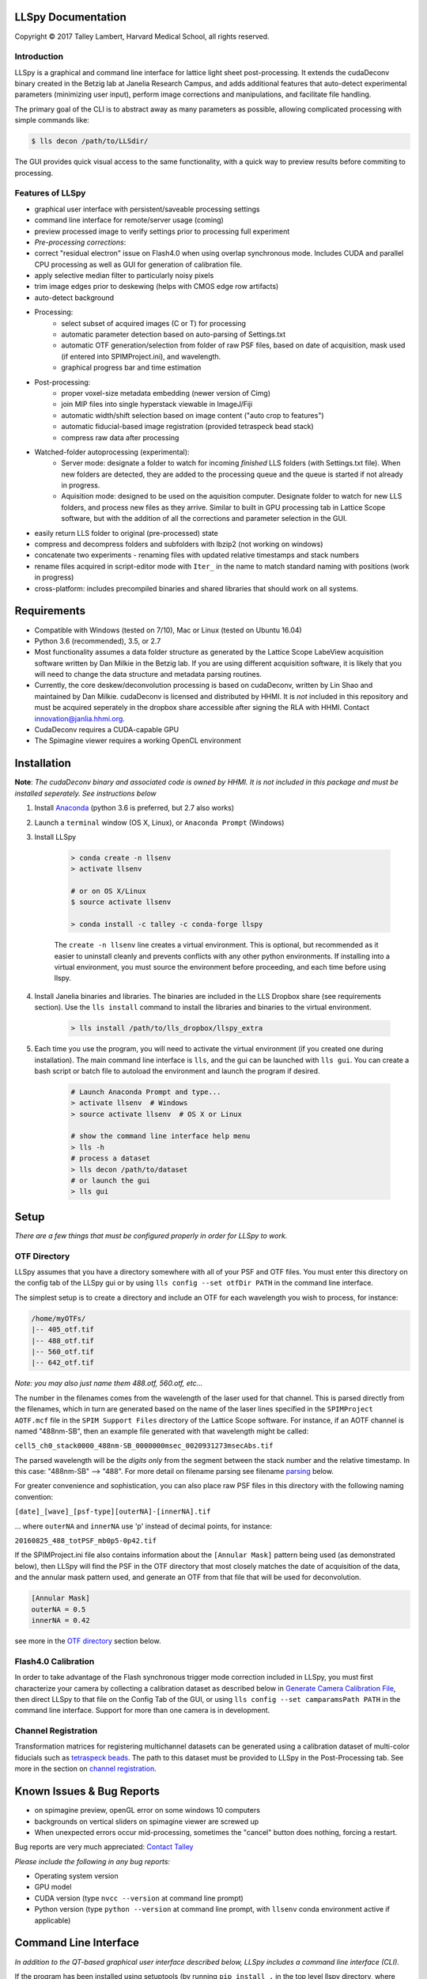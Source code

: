 

LLSpy Documentation
===================

.. |copy|   unicode:: U+000A9

Copyright |copy| 2017 Talley Lambert, Harvard Medical School, all rights reserved.

|ImageLink|_

.. |ImageLink| image:: http://cbmf.hms.harvard.edu/wp-content/uploads/2015/07/logo-horizontal-small.png
.. _ImageLink: http://cbmf.hms.harvard.edu/lattice-light-sheet/


Introduction
------------

LLSpy is a graphical and command line interface for lattice light sheet post-processing. It extends the cudaDeconv binary created in the Betzig lab at Janelia Research Campus, and adds additional features that auto-detect experimental parameters (minimizing user input), perform image corrections and manipulations, and facilitate file handling.

The primary goal of the CLI is to abstract away as many parameters as possible, allowing complicated processing with simple commands like:

.. code:: bash

  $ lls decon /path/to/LLSdir/

The GUI provides quick visual access to the same functionality, with a quick way to preview results before commiting to processing.

.. image:: http://cbmf.hms.harvard.edu/wp-content/uploads/2017/09/gui.png
    :height: 825 px
    :width: 615 px
    :scale: 100%
    :alt: alternate text
    :align: center


Features of LLSpy
-----------------

* graphical user interface with persistent/saveable processing settings
* command line interface for remote/server usage (coming)
* preview processed image to verify settings prior to processing full experiment
* *Pre-processing corrections*:
* correct "residual electron" issue on Flash4.0 when using overlap synchronous mode.  Includes CUDA and parallel CPU processing as well as GUI for generation of calibration file.
* apply selective median filter to particularly noisy pixels
* trim image edges prior to deskewing (helps with CMOS edge row artifacts)
* auto-detect background
* Processing:
    * select subset of acquired images (C or T) for processing
    * automatic parameter detection based on auto-parsing of Settings.txt
    * automatic OTF generation/selection from folder of raw PSF files, based on date of acquisition, mask used (if entered into SPIMProject.ini), and wavelength.
    * graphical progress bar and time estimation
* Post-processing:
    * proper voxel-size metadata embedding (newer version of Cimg)
    * join MIP files into single hyperstack viewable in ImageJ/Fiji
    * automatic width/shift selection based on image content ("auto crop to features")
    * automatic fiducial-based image registration (provided tetraspeck bead stack)
    * compress raw data after processing
* Watched-folder autoprocessing (experimental):
    * Server mode: designate a folder to watch for incoming *finished* LLS folders (with Settings.txt file).  When new folders are detected, they are added to the processing queue and the queue is started if not already in progress.
    * Aquisition mode: designed to be used on the aquisition computer.  Designate folder to watch for new LLS folders, and process new files as they arrive.  Similar to built in GPU processing tab in Lattice Scope software, but with the addition of all the corrections and parameter selection in the GUI.
* easily return LLS folder to original (pre-processed) state
* compress and decompress folders and subfolders with lbzip2 (not working on windows)
* concatenate two experiments - renaming files with updated relative timestamps and stack numbers
* rename files acquired in script-editor mode with ``Iter_`` in the name to match standard naming with positions (work in progress)
* cross-platform: includes precompiled binaries and shared libraries that should work on all systems.


Requirements
============

* Compatible with Windows (tested on 7/10), Mac or Linux (tested on Ubuntu 16.04)
* Python 3.6 (recommended), 3.5, or 2.7
* Most functionality assumes a data folder structure as generated by the Lattice Scope LabeView acquisition software written by Dan Milkie in the Betzig lab.  If you are using different acquisition software, it is likely that you will need to change the data structure and metadata parsing routines.
* Currently, the core deskew/deconvolution processing is based on cudaDeconv, written by Lin Shao and maintained by Dan Milkie.  cudaDeconv is licensed and distributed by HHMI.  It is *not* included in this repository and must be acquired seperately in the dropbox share accessible after signing the RLA with HHMI.  Contact `innovation@janlia.hhmi.org <mailto:innovation@janlia.hhmi.org>`_.
* CudaDeconv requires a CUDA-capable GPU
* The Spimagine viewer requires a working OpenCL environment


Installation
============

**Note**: *The cudaDeconv binary and associated code is owned by HHMI.  It is not included in this package and must be installed seperately.  See instructions below*


#. Install `Anaconda <https://www.anaconda.com/download/>`_ (python 3.6 is preferred, but 2.7 also works)
#. Launch a ``terminal`` window (OS X, Linux), or ``Anaconda Prompt`` (Windows)
#. Install LLSpy

    .. code:: bash

        > conda create -n llsenv
        > activate llsenv

        # or on OS X/Linux
        $ source activate llsenv

        > conda install -c talley -c conda-forge llspy

    The ``create -n llsenv`` line creates a virtual environment.  This is optional, but recommended as it easier to uninstall cleanly and prevents conflicts with any other python environments.  If installing into a virtual environment, you must source the environment before proceeding, and each time before using llspy.

#. Install Janelia binaries and libraries.  The binaries are included in the LLS Dropbox share (see requirements section).  Use the ``lls install`` command to install the libraries and binaries to the virtual environment.

    .. code:: bash

        > lls install /path/to/lls_dropbox/llspy_extra

#. Each time you use the program, you will need to activate the virtual environment (if you created one during installation).  The main command line interface is ``lls``, and the gui can be launched with ``lls gui``.  You can create a bash script or batch file to autoload the environment and launch the program if desired.

    .. code:: bash

        # Launch Anaconda Prompt and type...
        > activate llsenv  # Windows
        > source activate llsenv  # OS X or Linux

        # show the command line interface help menu
        > lls -h
        # process a dataset
        > lls decon /path/to/dataset
        # or launch the gui
        > lls gui

Setup
=====

*There are a few things that must be configured properly in order for LLSpy to work.*

OTF Directory
------------

LLSpy assumes that you have a directory somewhere with all of your PSF and OTF files.  You must enter this directory on the config tab of the LLSpy gui or by using ``lls config --set otfDir PATH`` in the command line interface.

The simplest setup is to create a directory and include an OTF for each wavelength you wish to process, for instance:

.. code::

  /home/myOTFs/
  |-- 405_otf.tif
  |-- 488_otf.tif
  |-- 560_otf.tif
  |-- 642_otf.tif

*Note: you may also just name them 488.otf, 560.otf, etc...*

The number in the filenames comes from the wavelength of the laser used for that channel.  This is parsed directly from the filenames, which in turn are generated based on the name of the laser lines specified in the ``SPIMProject AOTF.mcf`` file in the  ``SPIM Support Files`` directory of the Lattice Scope software.  For instance, if an AOTF channel is named "488nm-SB", then an example file generated with that wavelength might be called:

``cell5_ch0_stack0000_488nm-SB_0000000msec_0020931273msecAbs.tif``

The parsed wavelength will be the *digits only* from the segment between the stack number and the relative timestamp.  In this case: "488nm-SB" --> "488".  For more detail on filename parsing see filename `parsing`_ below.

For greater convenience and sophistication, you can also place raw PSF files in this directory with the following naming convention:

``[date]_[wave]_[psf-type][outerNA]-[innerNA].tif``

... where ``outerNA`` and ``innerNA`` use 'p' instead of decimal points, for instance:

``20160825_488_totPSF_mb0p5-0p42.tif``

If the SPIMProject.ini file also contains information about the ``[Annular Mask]`` pattern being used (as demonstrated below), then LLSpy will find the PSF in the OTF directory that most closely matches the date of acquisition of the data, and the annular mask pattern used, and generate an OTF from that file that will be used for deconvolution.

.. code:: ini

  [Annular Mask]
  outerNA = 0.5
  innerNA = 0.42

see more in the `OTF directory`_ section below.


Flash4.0 Calibration
--------------------

In order to take advantage of the Flash synchronous trigger mode correction included in LLSpy, you must first characterize your camera by collecting a calibration dataset as described below in `Generate Camera Calibration File`_, then direct LLSpy to that file on the Config Tab of the GUI, or using ``lls config --set camparamsPath PATH`` in the command line interface.  Support for more than one camera is in development.


Channel Registration
--------------------

Transformation matrices for registering multichannel datasets can be generated using a calibration dataset of multi-color fiducials such as `tetraspeck beads <https://www.thermofisher.com/order/catalog/product/T7280>`_.  The path to this dataset must be provided to LLSpy in the Post-Processing tab.  See more in the section on `channel registration`_.



Known Issues & Bug Reports
==========================

* on spimagine preview, openGL error on some windows 10 computers
* backgrounds on vertical sliders on spimagine viewer are screwed up
* When unexpected errors occur mid-processing, sometimes the "cancel" button does nothing, forcing a restart.


Bug reports are very much appreciated: `Contact Talley <mailto:talley.lambert@gmail.com>`_

*Please include the following in any bug reports:*

- Operating system version
- GPU model
- CUDA version (type ``nvcc --version`` at command line prompt)
- Python version (type ``python --version`` at command line prompt, with ``llsenv`` conda environment active if applicable)


Command Line Interface
======================

*In addition to the QT-based graphical user interface described below, LLSpy includes a command line interface (CLI).*

If the program has been installed using setuptools (by running ``pip install .`` in the top level llspy directory, where setup.py resides) then setuptools will create an executable that can be triggered by typing ``lls`` at the command prompt.  Alternatively, the CLI can be directly executed by running python ``llspy/lls.py`` at the command prompt.  (For this documentation, it is assumed that the program was installed using ``pip install .`` and run with ``lls``).

.. code:: bash

  $ lls --help
  Usage: lls [OPTIONS] COMMAND [ARGS]...

    LLSpy

    This is the command line interface for the LLSpy library, to facilitate
    processing of lattice light sheet data using cudaDeconv and other tools.

  Options:
    --version          Show the version and exit.
    -c, --config PATH  Config file to use instead of the system config.
    -h, --help         Show this message and exit.

  Commands:
    camera    Camera correction calibration
    compress  Compression & decompression of LLSdir
    config    Manipulate the system configuration for LLSpy
    decon     Deskew and deconvolve data in LLSDIR.
    deskew    Deskewing only (no decon) of LLS data
    gui       Launch the Graphical User Interface.
    info      Get info on LLSDIR.
    reg       Channel registration


You can configure the program either by providing a configuration .ini in the command using the ``--config`` flag, or by setting the system configuration using the ``llspy config`` command.  Minimally, you will want to establish the OTF directory by typing:

.. code:: bash

  $ lls config --set otfDir /path/to/OTFs/

To get a full list of keys available for configuration, type:

.. code:: bash

  $ lls config --info

To print the current system configuration, type:

.. code:: bash

  $ lls config --print

**Note**: System configuration values will be superceeded by key-value pairs included in ``config.ini`` files provided at the command prompt with ``--config``, and all configuration values will be superceeded by those privided directly using option flags in the decon command.

You can use ``--help`` to get more information on any specific subcommand.  Many are still under development.  The bulk of the program functionality resides in the ``decon`` subcommand.

.. code:: bash

  $ lls decon --help
  Usage: lls decon [OPTIONS] LLSDIR

    Deskew and deconvolve data in LLSDIR.

  Options:
    -c, --config PATH              Overwrite defaults with values in specified
                                   file.
    --otfDir DIRECTORY             Directory with otfs. OTFs should be named
                                   (e.g.): 488_otf.tif
    -b, --background INT           Background to subtract. -1 = autodetect.
                                   [default: -1]
    -i, --iters [INT: 0-30]        Number of RL-deconvolution iterations
                                   [default: 10]
    -R, --rotate                   rotate image to coverslip coordinates after
                                   deconvolution  [default: False]
    -S, --saveDeskewed             Save raw deskwed files, in addition to
                                   deconvolved.  [default: False]
    --cropPad INT                  additional edge pixels to keep when
                                   autocropping  [default: 50]
    -w, --width [INT: 0-3000]      Width of image after deskewing. 0 = full
                                   frame.[default: autocrop based on image
                                   content]
    -s, --shift [INT: -1500-1500]  Shift center when cropping  [default: 0]
    -m, --rMIP <BOOL BOOL BOOL>    Save max-intensity projection after
                                   deskewing along x, y, or z axis.  Takes 3
                                   binary numbers separated by spaces.
                                   [default: False, False, False]
    -M, --MIP <BOOL BOOL BOOL>     Save max-intensity projection after
                                   deconvolution along x, y, or z axis. Takes 3
                                   binary numbers separated by spaces  [default:
                                   False, False, True]
    --mergemips / --sepmips        Combine MIP files into single hyperstack (or
                                   not).  [default: True]
    --uint16 / --uint32            Save results as 16 (default) or 32- bit
    -p, --bleachCorrect            Perform bleach correction on timelapse data
                                   [default: False]
    --trimX <LEFT RIGHT>           Number of X pixels to trim off raw data
                                   before processing  [default: 0, 0]
    --trimY <TOP BOT>              Number of Y pixels to trim off raw data
                                   before processing  [default: 0, 0]
    --trimZ <FIRST LAST>           Number of Z pixels to trim off raw data
                                   before processing  [default: 0, 0]
    -f, --correctFlash             Correct Flash pixels before processing.
                                   [default: False]
    -F, --medianFilter             Correct raw data with selective median
                                   filter. Note: this occurs after flash
                                   correction (if requested).  [default: False]
    --keepCorrected                Process even if the folder already has a
                                   processingLog JSON file, (otherwise skip)
    -z, --compress                 Compress raw files after processing
                                   [default: False]
    -r, --reprocess                Process even if the folder already has a
                                   processingLog JSON file, (otherwise skip)
    --batch                        batch process folder: Recurse through all
                                   subfolders with a Settings.txt file
    --yes / --no                   autorespond to prompts
    -h, --help                     Show this message and exit.


Graphical User Interface
========================

**The following sections all refer to the GUI interface for LLSpy**

Menu Bar
========

**File Menu**

* **Quit** *(ctrl-Q)*: Quit the program
* **Open LLSdir** *(ctrl-O)*: Opens file dialog to add an LLSdir to the queue
* **Save Settings as Default** *(ctrl-S)*: Saves the current GUI state as default
* **Load Default Settings** *(ctrl-D)*: Loads the default GUI state

NOTE: the program starts up not with the "default" settings, but with the GUI state
from the previous session.

**Process Menu**

* **Preview** *(ctrl-P)*: Preview the highlighted item in the list with the current settings
* **Run** *(ctrl-R)*: Start the processing queue


Toolbar
=======

*The toolbar provides shortcuts to some file-handling routines.*


**Reduce to Raw**

Deletes any GPUdecon, Deskwed, Corrected, and MIP folders, restoring folder to state immediately after aquisition.  Note, in the config tab, there is an option to "Save MIP folder during reduce to raw".  This alters the behavior of this function to leave any MIP folders for easy preview in the future.

**Compress Raw**

Uses lbzip2 (fast parallel compression) to compress the raw data of selected folders to save space.  Note, this currently only works on Linux and OS X, as I have not yet been able to compile lbzip2 or pbzip for Windows.  Alternatives exist (pigz), but bzip2 compression has a nice tradeoff between speed and compression ratio.

**Decompress Raw**

Decompress any compressed raw.tar.bz files in the selected folders.

**Concatenate**

Combine selected folders as if they had been acquired in a single acquisition.  Files are renamed such that the relative timestamp and stack number of the 'appended' dataset starts off where the first dataset ends.

**Rename Scripted**

In progress: Rename "Iter" files acquired in script editor mode to fit standard naming convention.

Process Tab
===========

*This tab has all of the settings for cudaDeconv and associated processing routines.*

Folder Queue ListBox
----------------------
Drag and drop LLS folders into the table (blank) area towards the top of the process tab to add them to the processing queue.  Folders without a settings.txt file will be ignored.  Basic experimental parameters are parsed from Settings.txt and folder structure and displayed.
Future option may allow overwriting angle, dz, and dx in this list.


Pre-Processing
--------------
*Most of these options pertain to image corrections or modifications prior to processing with cudaDeconv.*

**Camera Corrections**

Checking the "Do Flash Correction" button to enable correction of the residual electron artifact seen in the Flash4.0 when using overlap/synchronous readout mode as is commonly done in the Lattice Scope software.  In this readout mode, pixels in the chip are not reset between exposures causing "carryover" charge from the previous exposure in the next exposure.  This can be seen as a noisy ghosting artifact in the second image in regions that were bright in the first image, which becomes particularly noticeable in deskewed and max projected images.

For correction, a calibration image must be specified in the "Camparam Tiff" field. This file is a tiff that holds parameters that describe the probability of carryover charge for each pixel (as a function of the intensity of that pixel in the previous image), along with the pixels specific offset (and optionally, noise).  This can be used to subtract the predicted carryover charge, minimizing the artifact.  For more information, see the `Generate Camera Calibration File`_ in the config tab.  This calibration file also includes an offset and noise map that can be further utilized for various corrections (#todo).  The program will use the ROI metadata in file Settings.txt file to crop the calibration image to the corresponding region used for the given experiment.

Camera correction can be done serially in a single thread on the CPU (CPU), with multithreading (parallel), or on the GPU (CUDA).

The "Do Median Filter" option will additionally replace particularly noisy pixels with the median value of its 8 neighboring pixels.  For more information see the supplement in `Amat et al. 2015 <http://www.nature.com/nprot/journal/v10/n11/abs/nprot.2015.111.html>`_.


  Amat, F., Höckendorf, B., Wan, Y., Lemon, W. C., McDole, K., & Keller, P. J. (2015). Efficient processing and analysis of large-scale light-sheet microscopy data. Nature Protocols, 10(11), 1679–1696. http://doi.org/10.1038/nprot.2015.111
  http://www.nature.com/nprot/journal/v10/n11/abs/nprot.2015.111.html

If "Save Corrected" is checked, the corrected pre-processed images will be saved.  Otherwise, they are deleted after processing to save space.


**Trim Edges**

These settings allow you crop a number of pixesl from each edge of the raw data volume prior to processing.

Sometimes when imaging a subregion of the chip on a CMOS camera, the last 1 or 2 rows on the edge will be particularly bright, especially if there is a bright object just outside of the ROI.  After deskewing and max projection, those bright edges often corrupt the image. Use Trim X Left and Trim X Right to crop pixels on the sides of the images prior to processing.

Sometimes, when the camera has not taken an image in a while, dark current will accumulate in the photodiodes that causes the first image in a stack to appear noisier (this phenomenon again depends on using synchronous/overlap triggering mode).  This noise will corrupt a max-intensity image.  Setting "Trim Z first" to 1 or 2 is usually sufficient to remove the noise (though, obviously, will eliminate any data in those planes as well).

Trimming in the Y direction is mostly used to simply crop excess pixels from the image to save space.

**Background Subraction**

In addition to a manually set "Fixed Value", there is an option to "Autodetect" the background for each channel.  In this case, the mode value of the second image in the z stack is used as the background value for that channel.


Deskew/Deconvolution/Saving
---------------------------
*These options dictate what processing should be done, and what should be saved.*

**Deconvolution**

If "Do Deconvolution" is checked and Iterations is greater than zero, deconvolution will be performed.  nApodize and nZblend directly control the corresponding parameters in cudaDeconv.

"Save MIPs" check boxes determine which axes will have maximum-intensity-projections generated.

The 16-bit / 32-bit dropdown menu controls the bit-depth of the resulting deconvolved files.

**Raw Deskewed**

If "Save Deskewed" is checked, the raw (non-deconvolved) deskewed files will be saved.  Note: for experiments acquired in galvo/piezo scanning mode (i.e. not in sample-scan), this section does nothing.

"Save MIPs" check boxes determine which axes will have maximum-intensity-projections generated.

The 16-bit / 32-bit dropdown menu controls the bit-depth of the resulting deconvolved files.

**Join MIPS into single hyperstack**

This option applies to both Deskewed and Deconvolved MIP folders, and combines all of the tiff files in each of those folders into a single multichannel/timelapse hyperstack that wil be recognized by ImageJ/Fiji.


Post-Processing
---------------
*While many of these options are technically performed during processing by the cudaDeconv binary, they all fall into the category of things done to the image after deconvolution/deskewing has already been performed.*

**Cropping**

The "Crop Result" checkbox will crop the resulting deskewed/deconvolved image (in the X direction only).  "AutoCrop" will automatically select a crop region based on image feature content.  This is done by processing all channels from the first and last timepoints, and summing their max-intensity projections prior to heavy gaussian blurring.  That summed & blurred image is segmented and a bounding box is calculated that contains the features in the image.  The "Pad" setting adds additional pixels to both sides of the calculated bounding box.

Whether or not AutoCrop is chosen, the "Preview" button can be used to preview and evaluate the current settings in the processed image.  If the Preview button is clicked when the AutoCrop option is selected, the autodetected "Width" and "Shift" values will be appear in the "Manual" cropping settings to the right where they can be further tuned and previewed prior to processing.

**Rotate to coverslip**

Rotate and interpolate data so that the Z axis of the image volume is orthogonal to the coverslip (does nothing beyond what cudaDeconv does).

.. _Channel Registration:

**Channel Registration (experimental)**

When "Do Channel Registration" is checked, the deskewed/deconvolved data will be registered using the provided calibration folder, specified in the "Calibration" text field.  This calibration folder should contain at least one Z-stack, for each channel, of a fiducial marker that appears in all channels, such as tetraspeck beads.  The folder must also contain a Settings.txt file (simply acquiring more than one timepoint is an easy way to generate an appropriate folder).

The beads will be detected and fit to a 3D gaussian to generate a point cloud of XYZ locations.  The algorithm then limits the point cloud to beads that appear in all channels.  This point cloud can then be used to calculate the transformation required to register the various channels in dataset to the specified "Reference Channel" chosen in the dropdown menu.

*Modes:*
   * Least-squares point cloud registration:
      * Translation: simply corrects for translational shifts between channels
      * Rigid: correct for translation and rotation differences
      * Similarity: correct for translation, rotation, and scaling (magnifiation) differences.
      * Affine: corrects translation, rotation, scaling, and shearing
      * 2-step: performs affine registration in XY and rigid registraion in Z
   * Coherent Point Drift registration
      * These options use the coherent point drift algorithm (Myronenko 2010) instead of least-squares.  This can be a bit more robust with low SNR datasets, when the algorithm fails to correctly limit the fiducial point cloud to strictly one-to-one matching points.

Note: some of these modes may fail/crash.  Test with preview prior to processing.  Bug reports welcome!

**Bleach Correction**

Enables setting in cudaDeconv to normalize all timepoints to the intensity of the first timepoint, minimizing the appearance of photobleaching over the course of the timelapse, but altering the intensity values of the resulting deskewed/deconvolved images.

**Compress Raw Data**

After processing, compress the raw data using lbzip2 parallel compression.


Preview Button
--------------

The Preview button (Ctrl-P) is used to process and show the first timepoint (by default) of the dataset selected in the processing queue, allowing evaluation of the current settings prior to processing of the entire folder.  After clicking "Preview", a multidimensional image window will appear after a moment of processing.  This window has a number of features (some non-obvious):

* hovering over the image will show the coordinate and intensity value of the pixel under the mouse.
* use the Magnifying glass icon and up/down/left/right icon to zoom and pan, respectively.
* use the Z slider or the mouse wheel to select the Z plane to show
* use the C slider to change the currently displayed channel
* the min/max sliders adjust scaling of the image
* click on the colorbar to the right, or press the "C" key to cycle the colormap through some LUTs.
* Press the following keys for various projections.  To return to standard Z-scrolling mode, press the same key again.

    * M - Max intensity projection
    * N - Min intensity projection
    * B - Mean intensity projection
    * V - Standard Deviation intensity projection
    * , - Median intensity projection

To preview multiple timepoints, or something other than the first timepoint, use the time subset field, which accepts a comma seperated string of (zero-indexed) timepoints, or ranges with start-stop[-step] syntax.

For instance:

   * 0-2,9 - process the first three and 10th timepoints.
   * 1-5-2 - start-stop-step syntax, processes the 2nd, 4th, and 6th timepoints
   * 0,2-4,7-15-3 - combination of list, range, and range-with-step syntax



Process Button and Time/Channel Subset
--------------------------------------

The Preview button (Ctrl-P) is used to process and show the first timepoint (by default) allowing evaluation of the current settings prior to processing of the entire folder.

To process a subset of timepoints or channels, use the time subset and channel subset fields, which accept a comma seperated string of (zero-indexed) timepoints, or ranges with start-stop[-step] syntax.

For instance:

  * 0-2,9 - process the first three and 10th timepoints.
  * 1-5-2 - start-stop-step syntax, processes the 2nd, 4th, and 6th timepoints
  * 0,2-4,7-15-3 - combination of list, range, and range-with-step syntax



Config Tab
==========

Use bundled cudaDeconv Binary
-----------------------------
By default the program will use bundled cudaDeconv binaries, autoselecting based on the operating system.  Tested on OS X, Linux, and Windows 7/10.

cudaDeconv binary
-----------------
Unselect the "Use bundled cudaDeconv binary" option to enable this field which will allow you to specify the path to a specific cudaDeconv binary.  Note: many of the features in LLSpy assume that the bundled binary is used.  However, an attempt has been made to accomodate any binary by detecting the available options in the help menu, and disabling any non-matching features from LLSpy.  However, this is still experimental, and may cause unexpected issues.

.. _OTF directory:

OTF directory and OTF auto-selection
------------------------------------
Path to the folder that holds OTF and PSF files.

As a fallback, the program will look in this path for an otf file that is labeled [Wavelength]_otf.tif
For example: 488_otf.tif

Before using the default otf, the program will attempt to find an appropriate PSF/OTF file to use based on the date of acquisition of the experiment, the mask used (provided the mask has been entered into SPIMProject.ini, see below), and the wavelength.  Currently, files in the OTF directory must have the following format:

``[date]_[wave]_[psf-type][outerNA]-[innerNA].tif``

for example: ``20170103_488_totPSFmb0p5-0p42.tif`` or ``20170103_488_totPSFmb0p5-0p42_otf.tif``

If a matching PSF file is found that does not have an OTF file already generated, it will generate an OTF file and save it with the _otf.tif suffix.  This allows you to simply acquire a PSF file, and drop it in the PSF folder with the appropriate naming convention, and an OTF will automatically be generated when that PSF is used.

In order to select and OTF based on mask pattern, the mask must be in the Settings.txt file in the experiment.  The easiest way to do this is to add an "Annular Mask" section to the SPIMProject.ini file in the Lattice Scope software, and update the values each time you change the mask.  For instance:

.. code:: ini

  [Annular Mask]
  outerNA = 0.5
  innerNA = 0.42


Default Reg Calib
-----------------
Not used at the moment.  Instead, use the "Calibration" field provided in the "Do Channel Registration" section of the of Post-Processing tab.


.. _Generate Camera Calibration File:

Generating Camera Calibration File
----------------------------------
The calibration algorithm assumes that you have aquired a series of 2-channel Zstacks (not actually a 3D stack: set Z galvo range and Z and Sample Piezo range to zero). The first channel should be "bright" (many photons hitting the chip) and even like a flatfield image (such as 488 laser sheet exciting FITC) and the second channel is a "dark" image (I use another wavelength channel with the laser off.  Collect two ~100-plane Z stacks for many different intensities (laser power) in the "bright channel": start at very low power (0.1% laser) and gradually acquire stacks at higher power.  Due to the exponential relationship of the residual electron effect, it's particularly important to get a lot of low-powered stacks: 1%, 2%, 3% etc... then after 10% you can begin to take bigger steps. (Of course, the exact laser powers will depend on the power and efficiency of your system.

Upon clicking the "Generate Camera Calibration File" button, select the path to the folder that contains all of the bright/dark images acquired above. By default, the program will look for an image called Dark_AVG.tif in the selected Image Folder, but the average projection image can also be manually selected.  Optionally, a standard deviation projection of the dark image stack (i.e. noise map) can be also provided in the same folder, named Dark_STD.tif, and it will be included in the calibration file.

Even with parallel processing, this process takes a while: about ~30 minutes for a 1024x512 ROI on a computer with a 4 core, 4 GHz processer (i7-6700K).  However, it should only need to be calculated once.  I have been using the same correction file for about a year, and it continues to be appropriate for my camera.

The output file will appear in the Image Folder.  Put it somewhere you will remember and enter the path on the Config Tab in the LLSpy GUI.


Save MIP Folder during "Reduce to Raw"
--------------------------------------
The "Reduce to Raw" shortcut in the toolbar deletes any GPUdecon, Deskwed, Corrected, and MIP folders, restoring folder to state immediately after aquisition.  This option in the config tab alters the behavior of the "reduce" function to leave any MIP folders for easy preview in the future.

Watch Directory (experimental)
------------------------------

These options designate a folder to watch and auto-process when a new LLS folder appears.

**Watch Modes**
   * *Server mode*: designate a folder to watch for incoming *finished* LLS folders (with Settings.txt) file.  When new folders are detected, they are added to the processing queue and the queue is started if not already in progress.
   * *Aquisition mode*: designed to be used on the aquisition computer.  Designate folder to watch for new LLS folders, and process new files as they arrive.  Similar to built in GPU processing tab in Lattice Scope software, but with the addition of all the corrections and parameter selection in the GUI.

Log Tab
=======
Any output from cudaDeconv or LLSpy will appear in this tab.


Progress and Status Bar
=======================
During cudaDeconv processing, the current file number will appear in the status bar at the bottom of the window, and the percent progress is represented by the progress bar.  The timer countdown on the right provides an estimate of the time remaining for the current LLS directory (not for the entire queue).


General Information
===================

.. _Parsing:

Filename parsing
----------------

*Filenames are parsed according to the following regex:*

.. code:: python

  filename_pattern = re.compile(r"""
    ^(?P<basename>.+)
    _ch(?P<channel>\d)
    _stack(?P<stack>\d{4})
    _\D*(?P<wave>\d+).*
    _(?P<reltime>\d{7})msec
    _(?P<abstime>\d{10})msecAbs
    """, re.VERBOSE)

if you need something different, you can `contact Talley`_ with an example filename, or change it directly in the ``parse.py`` file


.. _contact Talley: mailto:talley.lambert@gmail.com